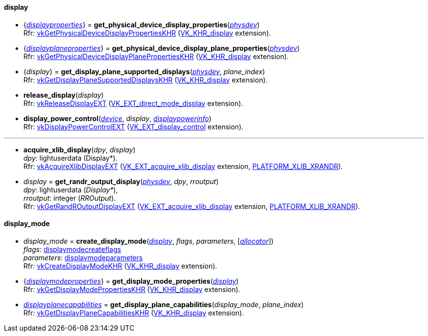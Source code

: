
[[display]]
==== display

[[get_physical_device_display_properties]]
* {<<displayproperties, _displayproperties_>>} = *get_physical_device_display_properties*(<<physical_device, _physdev_>>) +
[small]#Rfr: https://www.khronos.org/registry/vulkan/specs/1.0-extensions/html/vkspec.html#vkGetPhysicalDeviceDisplayPropertiesKHR[vkGetPhysicalDeviceDisplayPropertiesKHR] (https://www.khronos.org/registry/vulkan/specs/1.0-extensions/html/vkspec.html#VK_KHR_display[VK_KHR_display] extension).#

[[get_physicaldevice_display_plane_properties]]
* {<<displayplaneproperties, _displayplaneproperties_>>} = *get_physical_device_display_plane_properties*(<<physical_device, _physdev_>>) +
[small]#Rfr: https://www.khronos.org/registry/vulkan/specs/1.0-extensions/html/vkspec.html#vkGetPhysicalDeviceDisplayPlanePropertiesKHR[vkGetPhysicalDeviceDisplayPlanePropertiesKHR] (https://www.khronos.org/registry/vulkan/specs/1.0-extensions/html/vkspec.html#VK_KHR_display[VK_KHR_display] extension).#

[[get_display_plane_supported_displays]]
* {_display_} = *get_display_plane_supported_displays*(<<physical_device, _physdev_>>, _plane_index_) +
[small]#Rfr: https://www.khronos.org/registry/vulkan/specs/1.0-extensions/html/vkspec.html#vkGetDisplayPlaneSupportedDisplaysKHR[vkGetDisplayPlaneSupportedDisplaysKHR] (https://www.khronos.org/registry/vulkan/specs/1.0-extensions/html/vkspec.html#VK_KHR_display[VK_KHR_display] extension).#

[[release_display]]
* *release_display*(_display_) +
[small]#Rfr: https://www.khronos.org/registry/vulkan/specs/1.0-extensions/html/vkspec.html#vkReleaseDisplayEXT[vkReleaseDisplayEXT] (https://www.khronos.org/registry/vulkan/specs/1.0-extensions/html/vkspec.html#VK_EXT_direct_mode_display[VK_EXT_direct_mode_display] extension).#

[[display_power_control]]
* *display_power_control*(<<device, _device_>>, _display_, <<displaypowerinfo, _displaypowerinfo_>>) +
[small]#Rfr: https://www.khronos.org/registry/vulkan/specs/1.0-extensions/html/vkspec.html#vkDisplayPowerControlEXT[vkDisplayPowerControlEXT] (https://www.khronos.org/registry/vulkan/specs/1.0-extensions/html/vkspec.html#VK_EXT_display_control[VK_EXT_display_control] extension).#

'''

[[acquire_xlib_display]]
* *acquire_xlib_display*(_dpy_, _display_) +
[small]#_dpy_: lightuserdata (Display*). +
Rfr: https://www.khronos.org/registry/vulkan/specs/1.0-extensions/html/vkspec.html#vkAcquireXlibDisplayEXT[vkAcquireXlibDisplayEXT] (https://www.khronos.org/registry/vulkan/specs/1.0-extensions/html/vkspec.html#VK_EXT_acquire_xlib_display[VK_EXT_acquire_xlib_display] extension, <<platform_support, PLATFORM_XLIB_XRANDR>>).#

[[get_randr_output_display]]
* _display_ = *get_randr_output_display*(<<physical_device, _physdev_>>, _dpy_, _rroutput_) +
[small]#_dpy_: lightuserdata (_Display*_), +
_rroutput_: integer (_RROutput_). +
Rfr: https://www.khronos.org/registry/vulkan/specs/1.0-extensions/html/vkspec.html#vkGetRandROutputDisplayEXT[vkGetRandROutputDisplayEXT] (https://www.khronos.org/registry/vulkan/specs/1.0-extensions/html/vkspec.html#VK_EXT_acquire_xlib_display[VK_EXT_acquire_xlib_display] extension, <<platform_support, PLATFORM_XLIB_XRANDR>>).#

[[display_mode]]
==== display_mode

[[create_display_mode]]
* _display_mode_ = *create_display_mode*(<<display, _display_>>, _flags_, _parameters_, [<<allocators, _allocator_>>]) +
[small]#_flags_: <<displaymodecreateflags, displaymodecreateflags>> +
_parameters_: <<displaymodeparameters, displaymodeparameters>> +
Rfr: https://www.khronos.org/registry/vulkan/specs/1.0-extensions/html/vkspec.html#vkCreateDisplayModeKHR[vkCreateDisplayModeKHR] (https://www.khronos.org/registry/vulkan/specs/1.0-extensions/html/vkspec.html#VK_KHR_display[VK_KHR_display] extension).#

[[get_display_mode_properties]]
* {<<displaymodeproperties, _displaymodeproperties_>>} = *get_display_mode_properties*(<<display, _display_>>) +
[small]#Rfr: https://www.khronos.org/registry/vulkan/specs/1.0-extensions/html/vkspec.html#vkGetDisplayModePropertiesKHR[vkGetDisplayModePropertiesKHR] (https://www.khronos.org/registry/vulkan/specs/1.0-extensions/html/vkspec.html#VK_KHR_display[VK_KHR_display] extension).#

[[get_display_plane_capabilities]]
* <<displayplanecapabilities,_displayplanecapabilities_>> = *get_display_plane_capabilities*(_display_mode_, _plane_index_) +
[small]#Rfr: https://www.khronos.org/registry/vulkan/specs/1.0-extensions/html/vkspec.html#vkGetDisplayPlaneCapabilitiesKHR[vkGetDisplayPlaneCapabilitiesKHR] (https://www.khronos.org/registry/vulkan/specs/1.0-extensions/html/vkspec.html#VK_KHR_display[VK_KHR_display] extension).#


////
[[]]
* <<,__>> = **(<<display, _display_>>) +
[small]#Rfr: https://www.khronos.org/registry/vulkan/specs/1.0-extensions/html/vkspec.html#vkKHR[].#

arg3 - __: integer +
arg3 - __: <<, >> +
arg3 - __: {<<, >>} +
arg3 - __: <<, >> (opt.) +
arg3 - __: {<<, >>} (opt.) +

////

